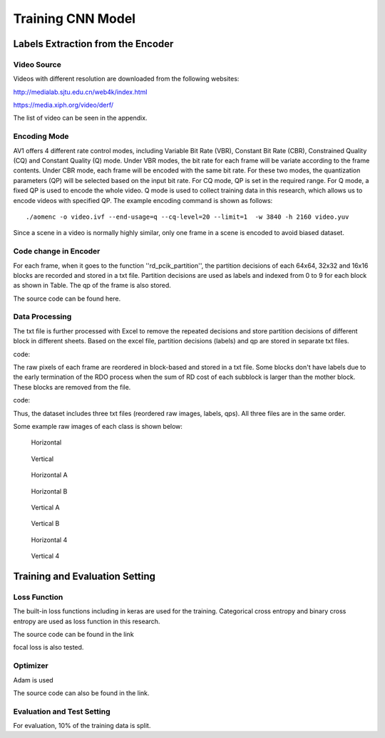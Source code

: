
Training CNN Model
======================================

========================================
Labels Extraction from the Encoder
========================================

-----------------------
Video Source
-----------------------

Videos with different resolution are downloaded from the following websites:

http://medialab.sjtu.edu.cn/web4k/index.html

https://media.xiph.org/video/derf/

The list of video can be seen in the appendix. 


---------------
Encoding Mode
---------------

AV1 offers 4 different rate control modes, including Variable Bit Rate (VBR), Constant Bit Rate (CBR), Constrained Quality (CQ) and Constant Quality (Q) mode. Under VBR modes, the bit rate for each frame will be variate according to the frame contents. Under CBR mode, each frame will be encoded with the same bit rate. For these two modes, the quantization parameters (QP) will be selected based on the input bit rate. For CQ mode, QP is set in the required range. For Q mode, a fixed QP is used to encode the whole video. Q mode is used to collect training data in this research, which allows us to encode videos with specified QP.
The example encoding command is shown as follows::

  ./aomenc -o video.ivf --end-usage=q --cq-level=20 --limit=1  -w 3840 -h 2160 video.yuv

Since a scene in a video is normally highly similar, only one frame in a scene is encoded to avoid biased dataset. 

-----------------------
Code change in Encoder
-----------------------

For each frame, when it goes to the function ''rd_pcik_partition'', the partition decisions of each 64x64, 32x32 and 16x16 blocks are recorded and stored in a txt file.  Partition decisions are used as labels and indexed from 0 to 9 for each block as shown in Table. The qp of the frame is also stored.

The source code can be found here.


-----------------------
Data Processing
-----------------------

The txt file is further processed with Excel to remove the repeated decisions and store partition decisions of different block in different sheets. Based on the excel file, partition decisions (labels) and qp are stored in separate txt files. 
 
code::

The raw pixels of each frame are reordered in block-based and stored in a txt file. Some blocks don't have labels due to the early termination of the RDO process when the sum of RD cost of each subblock is larger than the mother block. These blocks are removed from the file.

code::


Thus, the dataset includes three txt files (reordered raw images, labels, qps). All three files are in the same order. 

Some example raw images of each class is shown below:

.. figure:: img/partition0.png
   :width: 49%   
   None
.. figure:: img/partition3.png
   :width: 49%   
   Split
   
.. figure:: img/partition1.png
   :width: 49%
   
   Horizontal
.. figure:: img/partition2.png
   :width: 49%
   
   Vertical
   
.. figure:: img/partition4.png
   :width: 49%
   
   Horizontal A
.. figure:: img/partition5.png
   :width: 49%
   
   Horizontal B
 
.. figure:: img/partition5.png
   :width: 49%
   
   Vertical A
.. figure:: img/partition5.png
   :width: 49%
   
   Vertical B
   
.. figure:: img/partition5.png
   :width: 49%
   
   Horizontal 4
.. figure:: img/partition5.png
   :width: 49%
   
   Vertical 4

========================================
Training and Evaluation Setting
========================================

--------------
Loss Function
--------------

The built-in loss functions including in keras are used for the training. Categorical cross entropy and binary cross entropy are used as loss function in this research.

The source code can be found in the link

focal loss is also tested.

--------------
Optimizer
--------------

Adam is used 

The source code can also be found in the link.

----------------------------
Evaluation and Test Setting
----------------------------

For evaluation, 10% of the training data is split. 
